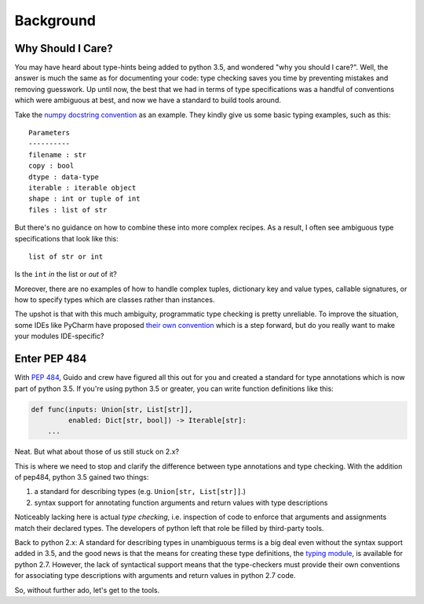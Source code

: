 
Background
==========

Why Should I Care?
------------------

You may have heard about type-hints being added to python 3.5, and
wondered "why you should I care?". Well, the answer is much the same as
for documenting your code: type checking saves you time by preventing
mistakes and removing guesswork. Up until now, the best that we had in
terms of type specifications was a handful of conventions which were
ambiguous at best, and now we have a standard to build tools around.

Take the `numpy docstring
convention <https://github.com/numpy/numpy/blob/master/doc/HOWTO_DOCUMENT.rst.txt>`__
as an example. They kindly give us some basic typing examples, such as
this:

::

    Parameters
    ----------
    filename : str
    copy : bool
    dtype : data-type
    iterable : iterable object
    shape : int or tuple of int
    files : list of str

But there's no guidance on how to combine these into more complex
recipes. As a result, I often see ambiguous type specifications that
look like this:

::

    list of str or int

Is the ``int`` *in* the list or *out* of it?

Moreover, there are no examples of how to handle complex tuples,
dictionary key and value types, callable signatures, or how to specify
types which are classes rather than instances.

The upshot is that with this much ambiguity, programmatic type checking
is pretty unreliable. To improve the situation, some IDEs like PyCharm
have proposed `their own
convention <https://www.jetbrains.com/help/pycharm/2016.1/type-hinting-in-pycharm.html>`__
which is a step forward, but do you really want to make your modules
IDE-specific?

Enter PEP 484
-------------

With `PEP 484 <https://www.python.org/dev/peps/pep-0484/>`__, Guido and
crew have figured all this out for you and created a standard for type
annotations which is now part of python 3.5. If you're using python 3.5
or greater, you can write function definitions like this:

.. code:: python

    def func(inputs: Union[str, List[str]],
             enabled: Dict[str, bool]) -> Iterable[str]:
        ...

Neat. But what about those of us still stuck on 2.x?

This is where we need to stop and clarify the difference between type
annotations and type checking. With the addition of pep484, python 3.5
gained two things:

1. a standard for describing types (e.g. ``Union[str, List[str]]``.)
2. syntax support for annotating function arguments and return values
   with type descriptions

Noticeably lacking here is actual *type checking*, i.e. inspection of
code to enforce that arguments and assignments match their declared
types. The developers of python left that role be filled by third-party
tools.

Back to python 2.x: A standard for describing types in unambiguous terms
is a big deal even without the syntax support added in 3.5, and the good
news is that the means for creating these type definitions, the
`typing module <https://github.com/python/mypy/blob/master/lib-typing/3.2/typing.py>`__,
is available for python 2.7. However, the lack of syntactical support
means that the type-checkers must provide their own conventions for
associating type descriptions with arguments and return values in python
2.7 code.

So, without further ado, let's get to the tools.
